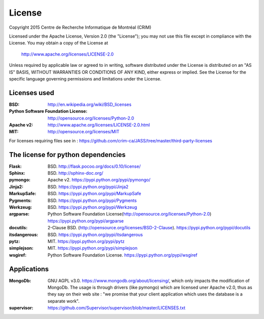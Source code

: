 License
=======

Copyright 2015 Centre de Recherche Informatique de Montréal (CRIM)

Licensed under the Apache License, Version 2.0 (the "License");
you may not use this file except in compliance with the License.
You may obtain a copy of the License at

    http://www.apache.org/licenses/LICENSE-2.0

Unless required by applicable law or agreed to in writing, software
distributed under the License is distributed on an "AS IS" BASIS,
WITHOUT WARRANTIES OR CONDITIONS OF ANY KIND, either express or implied.
See the License for the specific language governing permissions and
limitations under the License.

Licenses used
#############

:BSD: http://en.wikipedia.org/wiki/BSD_licenses
:Python Software Foundation License: http://opensource.org/licenses/Python-2.0
:Apache v2: http://www.apache.org/licenses/LICENSE-2.0.html
:MIT: http://opensource.org/licenses/MIT

For licenses requiring files see in : https://github.com/crim-ca/JASS/tree/master/third-party-licenses

The license for python dependencies
###################################

:Flask: BSD. http://flask.pocoo.org/docs/0.10/license/
:Sphinx: BSD. http://sphinx-doc.org/
:pymongo: Apache v2. https://pypi.python.org/pypi/pymongo/
:Jinja2: BSD. https://pypi.python.org/pypi/Jinja2
:MarkupSafe: BSD. https://pypi.python.org/pypi/MarkupSafe
:Pygments: BSD. https://pypi.python.org/pypi/Pygments
:Werkzeug: BSD. https://pypi.python.org/pypi/Werkzeug
:argparse: Python Software Foundation License(http://opensource.org/licenses/Python-2.0) https://pypi.python.org/pypi/argparse
:docutils: 2-Clause BSD. (http://opensource.org/licenses/BSD-2-Clause). https://pypi.python.org/pypi/docutils
:itsdangerous: BSD. https://pypi.python.org/pypi/itsdangerous
:pytz: MIT. https://pypi.python.org/pypi/pytz
:simplejson: MIT. https://pypi.python.org/pypi/simplejson
:wsgiref: Python Software Foundation License. https://pypi.python.org/pypi/wsgiref

Applications
############

:MongoDb: GNU AGPL v3.0. https://www.mongodb.org/about/licensing/, which only
          impacts the modification of MongoDb. The usage is through drivers
          (like pymongo) which are licensed uner Apache v2.0, thus as they say
          on their web site : "we promise that your client application which
          uses the database is a separate work".

:supervisor: https://github.com/Supervisor/supervisor/blob/master/LICENSES.txt
